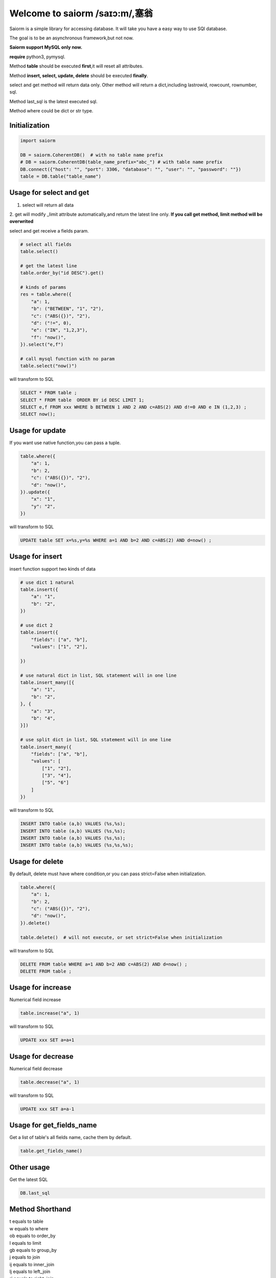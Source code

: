 Welcome to saiorm /saɪɔ:m/,塞翁
===============================

Saiorm is a simple library for accessing database.
It will take you have a easy way to use SQl database.

The goal is to be an asynchronous framework,but not now.

**Saiorm support MySQL only now.**

**require**
python3, pymysql.

Method **table** should be executed **first**,it will reset all attributes.

Method **insert, select, update, delete** should be executed **finally**.

select and get method will return data only.
Other method will return a dict,including lastrowid, rowcount, rownumber, sql.

Method last_sql is the latest executed sql.

Method where could be dict or str type.

Initialization
~~~~~~~~~~~~~~

.. code:: python

    import saiorm

    DB = saiorm.CoherentDB()  # with no table name prefix
    # DB = saiorm.CoherentDB(table_name_prefix="abc_") # with table name prefix
    DB.connect({"host": "", "port": 3306, "database": "", "user": "", "password": ""})
    table = DB.table("table_name") 

Usage for select and get
~~~~~~~~~~~~~~~~~~~~~~~~

1. select will return all data
2. get will modify _limit attribute automatically,and return the latest line only.
**If you call get method, limit method will be overwrited**

select and get receive a fields param.

.. code:: python

    # select all fields
    table.select()

    # get the latest line
    table.order_by("id DESC").get()

    # kinds of params
    res = table.where({
        "a": 1,
        "b": ("BETWEEN", "1", "2"),
        "c": ("ABS({})", "2"),
        "d": ("!=", 0),
        "e": ("IN", "1,2,3"),
        "f": "now()",
    }).select("e,f")

    # call mysql function with no param
    table.select("now()")


will transform to SQL

.. code:: sql

    SELECT * FROM table ;
    SELECT * FROM table  ORDER BY id DESC LIMIT 1;
    SELECT e,f FROM xxx WHERE b BETWEEN 1 AND 2 AND c=ABS(2) AND d!=0 AND e IN (1,2,3) ;
    SELECT now();


Usage for update
~~~~~~~~~~~~~~~~

If you want use native function,you can pass a tuple.

.. code:: python

    table.where({
        "a": 1,
        "b": 2,
        "c": ("ABS({})", "2"),
        "d": "now()",
    }).update({
        "x": "1",
        "y": "2",
    })


will transform to SQL

.. code:: sql

    UPDATE table SET x=%s,y=%s WHERE a=1 AND b=2 AND c=ABS(2) AND d=now() ;


Usage for insert
~~~~~~~~~~~~~~~~

insert function support two kinds of data

.. code:: python

    # use dict 1 natural
    table.insert({
        "a": "1",
        "b": "2",
    })

    # use dict 2
    table.insert({
        "fields": ["a", "b"],
        "values": ["1", "2"],

    })

    # use natural dict in list, SQL statement will in one line
    table.insert_many([{
        "a": "1",
        "b": "2",
    }, {
        "a": "3",
        "b": "4",
    }])

    # use split dict in list, SQL statement will in one line
    table.insert_many({
        "fields": ["a", "b"],
        "values": [
            ["1", "2"],
            ["3", "4"],
            ["5", "6"]
        ]
    })


will transform to SQL

.. code:: sql

    INSERT INTO table (a,b) VALUES (%s,%s);
    INSERT INTO table (a,b) VALUES (%s,%s);
    INSERT INTO table (a,b) VALUES (%s,%s);
    INSERT INTO table (a,b) VALUES (%s,%s,%s);


Usage for delete
~~~~~~~~~~~~~~~~

By default, delete must have where condition,or you can pass strict=False when initialization.

.. code:: python

    table.where({
        "a": 1,
        "b": 2,
        "c": ("ABS({})", "2"),
        "d": "now()",
    }).delete()

    table.delete()  # will not execute, or set strict=False when initialization

will transform to SQL

.. code:: sql

    DELETE FROM table WHERE a=1 AND b=2 AND c=ABS(2) AND d=now() ;
    DELETE FROM table ;

Usage for increase
~~~~~~~~~~~~~~~~

Numerical field increase

.. code:: python

    table.increase("a", 1)

will transform to SQL

.. code:: sql

    UPDATE xxx SET a=a+1

Usage for decrease
~~~~~~~~~~~~~~~~

Numerical field decrease

.. code:: python

    table.decrease("a", 1)

will transform to SQL

.. code:: sql

    UPDATE xxx SET a=a-1

Usage for get_fields_name
~~~~~~~~~~~~~~~~~~~~~~~~~

Get a list of table's all fields name, cache them by default.

.. code:: python

    table.get_fields_name()


Other usage
~~~~~~~~~~~

Get the latest SQL

.. code:: python

    DB.last_sql

Method Shorthand
~~~~~~~~~~~~~~~~

| t equals to table
| w equals to where
| ob equals to order_by
| l equals to limit
| gb equals to group_by
| j equals to join
| ij equals to inner_join
| lj equals to left_join
| rj equals to right_join
| s equals to select
| i equals to insert
| im equals to insert_many
| u equals to update
| d equals to delete
| inc equals to increase
| dec equals to decrease